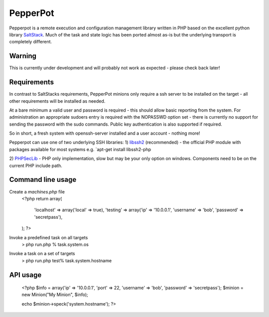 PepperPot
---------

Pepperpot is a remote execution and configuration management library written in PHP
based on the excellent python library SaltStack_.  Much of the task and
state logic has been ported almost as-is but the underlying transport is completely different.

.. _SaltStack: http://saltstack.org

Warning
=======
This is currently under development and will probably not work as expected - please check back later!

Requirements
============

In contrast to SaltStacks requirements, PepperPot minions only require a ssh server to be installed on
the target - all other requirements will be installed as needed.

At a bare minimum a valid user and password is required - this should allow basic reporting from the
system.  For administration an appropriate sudoers entry is required with the NOPASSWD option set - there
is currently no support for sending the password with the sudo commands.  Public key authentication is also
supported if required.

So in short, a fresh system with openssh-server installed and a user account - nothing more!

Pepperpot can use one of two underlying SSH libraries:
1) libssh2_ (recommended) - the official PHP module with packages available for most systems
e.g. `apt-get install libssh2-php

2) PHPSecLib_ - PHP only implementation, slow but may be your only option on windows.  Components need
to be on the current PHP include path.

.. _libssh2: http://www.php.net/manual/en/book.ssh2.php
.. _PHPSecLib: http://phpseclib.sourceforge.net

Command line usage
==================

Create a `machines.php` file
	<?php
	return array(
	  'localhost' => array('local' => true),
	  'testing' => array('ip' => '10.0.0.1', 'username' => 'bob', 'password' => 'secretpass'),
	);
	?>
	
Invoke a predefined task on all targets
	> php run.php % task.system.os
	
Invoke a task on a set of targets
	> php run.php test% task.system.hostname

API usage
=========

	<?php
	$info = array('ip' => '10.0.0.1', 'port' => 22, 'username' => 'bob', 'password' => 'secretpass');
	$minion = new Minion("My Minion", $info);
	
	echo $minion->speck('system.hostname');
	?>